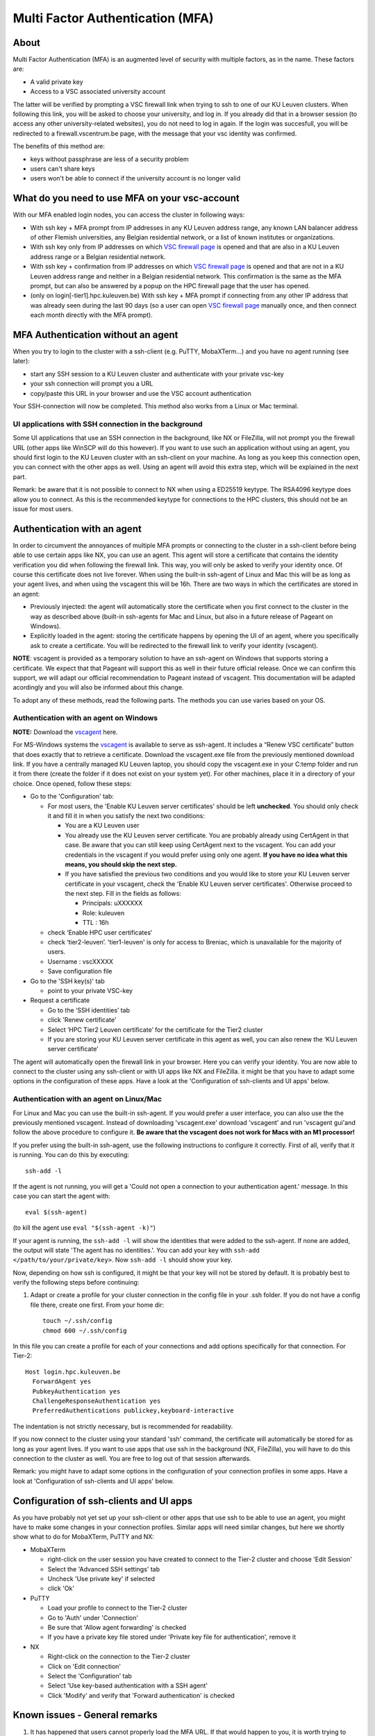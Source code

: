 Multi Factor Authentication (MFA)
=================================

About
-----

Multi Factor Authentication (MFA) is an augmented level of security with multiple factors, as in the name. These factors are:

- A valid private key
- Access to a VSC associated university account

The latter will be verified by prompting a VSC firewall link when trying to ssh to one of our KU Leuven clusters. When following this link, you will be asked to choose your university, and log in. If you already did that in a browser session (to access any other university-related websites), you do not need to log in again. If the login was succesfull, you will be redirected to a firewall.vscentrum.be page, with the message that your vsc identity was confirmed.

The benefits of this method are:

- keys without passphrase are less of a security problem
- users can't share keys
- users won't be able to connect if the university account is no longer valid

What do you need to use MFA on your vsc-account
-----------------------------------------------

With our MFA enabled login nodes, you can access the cluster in following ways:

- With ssh key + MFA prompt from IP addresses in any KU Leuven address range, any known LAN balancer address of other Flemish universities, any Belgian residential network, or a list of known institutes or organizations.
- With ssh key only from IP addresses on which `VSC firewall page`_ is opened and that are also in a KU Leuven address range or a Belgian residential network.
- With ssh key + confirmation from IP addresses on which `VSC firewall page`_ is opened and that are not in a KU Leuven address range and neither in a Belgian residential network. This confirmation is the same as the MFA prompt, but can also be answered by a popup on the HPC firewall page that the user has opened.
- (only on login[-tier1].hpc.kuleuven.be) With ssh key + MFA prompt if connecting from any other IP address that was already seen during the last 90 days (so a user can open `VSC firewall page`_ manually once, and then connect each month directly with the MFA prompt).

MFA Authentication without an agent
-----------------------------------

When you try to login to the cluster with a ssh-client (e.g. PuTTY, MobaXTerm...) and you have no agent running (see later):

- start any SSH session to a KU Leuven cluster and authenticate with your private vsc-key
- your ssh connection will prompt you a URL
- copy/paste this URL in your browser and use the VSC account authentication

Your SSH-connection will now be completed. This method also works from a Linux or Mac terminal.

UI applications with SSH connection in the background
~~~~~~~~~~~~~~~~~~~~~~~~~~~~~~~~~~~~~~~~~~~~~~~~~~~~~

Some UI applications that use an SSH connection in the background, like NX or FileZilla, will not prompt you the firewall URL (other apps like WinSCP will do this however). If you want to use such an application without using an agent, you should first login to the KU Leuven cluster with an ssh-client on your machine. As long as you keep this connection open, you can connect with the other apps as well. Using an agent will avoid this extra step, which will be explained in the next part.

Remark: be aware that it is not possible to connect to NX when using a ED25519 keytype. The RSA4096 keytype does allow you to connect. As this is the recommended keytype for connections to the HPC clusters, this should not be an issue for most users.

Authentication with an agent
----------------------------

In order to circumvent the annoyances of multiple MFA prompts or connecting to the cluster in a ssh-client before being able to use certain apps like NX, you can use an agent. This agent will store a certificate that contains the identity verification you did when following the firewall link. This way, you will only be asked to verify your identity once. Of course this certificate does not live forever. When using the built-in ssh-agent of Linux and Mac this will be as long as your agent lives, and when using the vscagent this will be 16h. There are two ways in which the certificates are stored in an agent:

- Previously injected: the agent will automatically store the certificate when you first connect to the cluster in the way as described above (built-in ssh-agents for Mac and Linux, but also in a future release of Pageant on Windows).
- Explicitly loaded in the agent: storing the certificate happens by opening the UI of an agent, where you specifically ask to create a certificate. You will be redirected to the firewall link to verify your identity (vscagent).

**NOTE**: vscagent is provided as a temporary solution to have an ssh-agent on Windows that supports storing a certificate. We expect that that Pageant will support this as well in their future official release. Once we can confirm this support, we will adapt our official recommendation to Pageant instead of vscagent. This documentation will be adapted acordingly and you will also be informed about this change.

To adopt any of these methods, read the following parts. The methods you can use varies based on your OS.

Authentication with an agent on Windows
~~~~~~~~~~~~~~~~~~~~~~~~~~~~~~~~~~~~~~~

**NOTE:** Download the `vscagent`_ here.

For MS-Windows systems the `vscagent`_ is available to serve as ssh-agent. It includes a “Renew VSC certificate” button that does exactly that to retrieve a certificate. Download the vscagent.exe file from the previously mentioned download link. If you have a centrally managed KU Leuven laptop, you should copy the vscagent.exe in your C:\temp folder and run it from there (create the folder if it does not exist on your system yet). For other machines, place it in a directory of your choice. Once opened, follow these steps:

- Go to the 'Configuration' tab:

  - For most users, the 'Enable KU Leuven server certificates' should be left **unchecked**. You should only check it and fill it in when you satisfy the next two conditions:
  
    - You are a KU Leuven user
    - You already use the KU Leuven server certificate. You are probably already using CertAgent in that case. Be aware that you can still keep using CertAgent next to the vscagent. You can add your credentials in the vscagent if you would prefer using only one agent. **If you have no idea what this means, you should skip the next step.**
    - If you have satisfied the previous two conditions and you would like to store your KU Leuven server certificate in your vscagent, check the 'Enable KU Leuven server certificates'. Otherwise proceed to the next step. Fill in the fields as follows:
  
      - Principals: uXXXXXX  
      - Role: kuleuven
      - TTL : 16h
      
  - check ‘Enable HPC user certificates‘
  - check ‘tier2-leuven’. 'tier1-leuven' is only for access to Breniac, which is unavailable for the majority of users.
  - Username : vscXXXXX
  - Save configuration file

- Go to the 'SSH key(s)' tab

  - point to your private VSC-key

- Request a certificate

  - Go to the ‘SSH identities’ tab
  - click 'Renew certificate'
  - Select ‘HPC Tier2 Leuven certificate’ for the certificate for the Tier2 cluster
  - If you are storing your KU Leuven server certificate in this agent as well, you can also renew the ‘KU Leuven server certificate’

The agent will automatically open the firewall link in your browser. Here you can verify your identity. You are now able to connect to the cluster using any ssh-client or with UI apps like NX and FileZilla. it might be that you have to adapt some options in the configuration of these apps. Have a look at the 'Configuration of ssh-clients and UI apps' below.

Authentication with an agent on Linux/Mac
~~~~~~~~~~~~~~~~~~~~~~~~~~~~~~~~~~~~~~~~~

For Linux and Mac you can use the built-in ssh-agent. If you would prefer a user interface, you can also use the the previously mentioned vscagent.
Instead of downloading 'vscagent.exe' download 'vscagent' and run 'vscagent gui'and follow the above procedure to configure it.
**Be aware that the vscagent does not work for Macs with an M1 processor!**

If you prefer using the built-in ssh-agent, use the following instructions to configure it correctly. First of all, verify that it is running. You can do this by executing:: 

    ssh-add -l

If the agent is not running, you will get a 'Could not open a connection to your authentication agent.' message. In this case you can start the agent with::

    eval $(ssh-agent)

(to kill the agent use ``eval "$(ssh-agent -k)"``)

If your agent is running, the ``ssh-add -l`` will show the identities that were added to the ssh-agent. If none are added, the output will state 'The agent has no identities.'. You can add your key with ``ssh-add </path/to/your/private/key>``. Now ``ssh-add -l`` should show your key.

Now, depending on how ssh is configured, it might be that your key will not be stored by default. It is probably best to verify the following steps before continuing:

#. Adapt or create a profile for your cluster connection in the config file in your .ssh folder. If you do not have a config file there, create one first. From your home dir::

    touch ~/.ssh/config
    chmod 600 ~/.ssh/config

In this file you can create a profile for each of your connections and add options specifically for that connection. For Tier-2::

   Host login.hpc.kuleuven.be
     ForwardAgent yes
     PubkeyAuthentication yes
     ChallengeResponseAuthentication yes
     PreferredAuthentications publickey,keyboard-interactive

The indentation is not strictly necessary, but is recommended for readability.

If you now connect to the cluster using your standard 'ssh' command, the certificate will automatically be stored for as long as your agent lives. If you want to use apps that use ssh in the background (NX, FileZilla), you will have to do this connection to the cluster as well. You are free to log out of that session afterwards. 

Remark: you might have to adapt some options in the configuration of your connection profiles in some apps. Have a look at 'Configuration of ssh-clients and UI apps' below.

Configuration of ssh-clients and UI apps
----------------------------------------

As you have probably not yet set up your ssh-client or other apps that use ssh to be able to use an agent, you might have to make some changes in your connection profiles. Similar apps will need similar changes, but here we shortly show what to do for MobaXTerm, PuTTY and NX:

- MobaXTerm

  - right-click on the user session you have created to connect to the Tier-2 cluster and choose 'Edit Session'
  - Select the 'Advanced SSH settings' tab
  - Uncheck 'Use private key' if selected
  - click 'Ok'
    
- PuTTY

  - Load your profile to connect to the Tier-2 cluster
  - Go to 'Auth' under 'Connection'
  - Be sure that 'Allow agent forwarding' is checked
  - If you have a private key file stored under 'Private key file for authentication', remove it
    
- NX

  - Right-click on the connection to the Tier-2 cluster
  - Click on 'Edit connection'
  - Select the 'Configuration' tab
  - Select 'Use key-based authentication with a SSH agent'
  - Click 'Modify' and verify that 'Forward authentication' is checked

Known issues - General remarks
------------------------------

#. It has happened that users cannot properly load the MFA URL. If that would happen to you, it is worth trying to paste the URL in a incognito browser window. This has only been verified to work in Chrome and does not seem to work in Firefox.
#. MobaXTerm: version 21.1 has known issues in combination with the vscagent. It does not always seem to find the certificate in your agent. Updating to the latest version should solve this.
#. If you are using sshfs, no link will be prompted to you as when using ssh. This is intended to be this way. The recommended approach would be to use an ssh agent to store your certificate. This will avoid you having to connect with the MFA link every time when connecting to the cluster.
#. Safari does not properly load the vscagent download page. 
#. Some ssh-clients have their own built-in agents that can prompt you the firewall link. You are free to use these instead of the vscagent as well. Be aware that Pageant (PuTTY agent) does not support this for the moment. If this would become standard practice in the future, we might adopt these as default agents instead of the vscagent.

.. _VSC firewall page: https://firewall.vscentrum.be
.. _vscagent: https://firewall.vscentrum.be/vscagent/latest/
